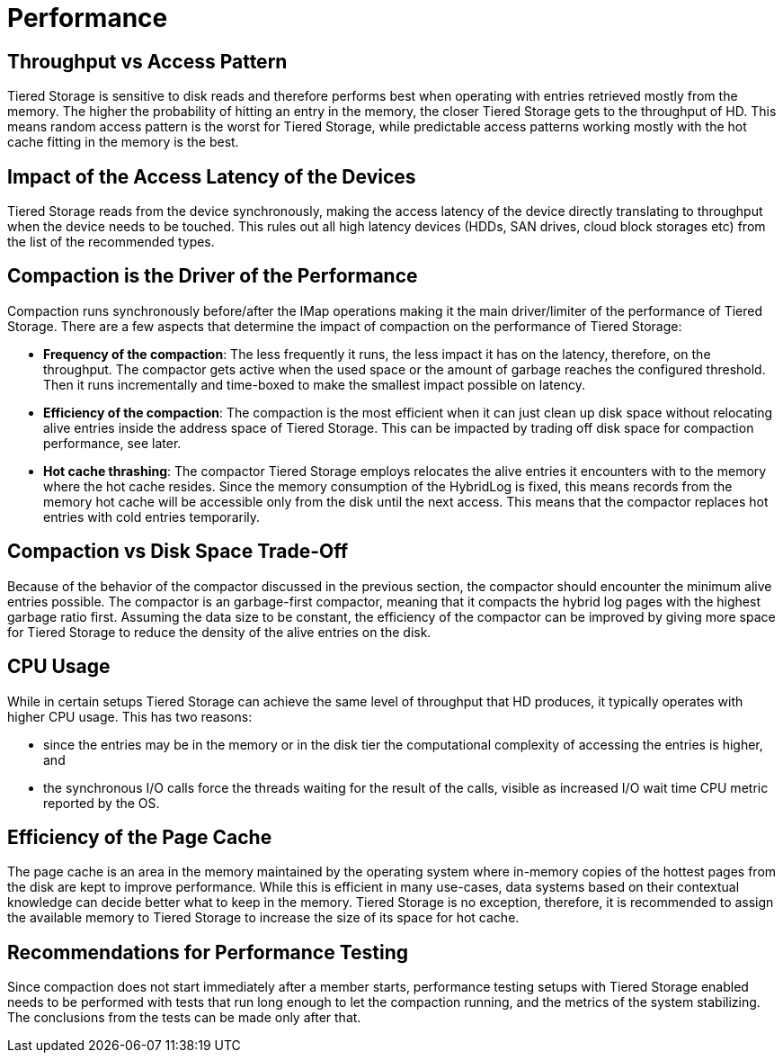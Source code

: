 = Performance

== Throughput vs Access Pattern

Tiered Storage is sensitive to disk reads and therefore performs best when operating with entries retrieved mostly from the memory.
The higher the probability of hitting an entry in the memory, the closer Tiered Storage gets to the throughput of HD.
This means random access pattern is the worst for Tiered Storage, while predictable access patterns working mostly with the hot cache fitting in the memory is the best.

== Impact of the Access Latency of the Devices

Tiered Storage reads from the device synchronously, making the access latency of the device directly translating to throughput when the device needs to be touched.
This rules out all high latency devices (HDDs, SAN drives, cloud block storages etc) from the list of the recommended types.

== Compaction is the Driver of the Performance

Compaction runs synchronously before/after the IMap operations making it the main driver/limiter of the performance of Tiered Storage.
There are a few aspects that determine the impact of compaction on the performance of Tiered Storage:

- *Frequency of the compaction*: The less frequently it runs, the less impact it has on the latency, therefore, on the throughput.
The compactor gets active when the used space or the amount of garbage reaches the configured threshold.
Then it runs incrementally and time-boxed to make the smallest impact possible on latency.

- *Efficiency of the compaction*: The compaction is the most efficient when it can just clean up disk space without relocating alive entries inside the address space of Tiered Storage.
This can be impacted by trading off disk space for compaction performance, see later.

- *Hot cache thrashing*: The compactor Tiered Storage employs relocates the alive entries it encounters with to the memory where the hot cache resides.
Since the memory consumption of the HybridLog is fixed, this means records from the memory hot cache will be accessible only from the disk until the next access.
This means that the compactor replaces hot entries with cold entries temporarily.

== Compaction vs Disk Space Trade-Off

Because of the behavior of the compactor discussed in the previous section, the compactor should encounter the minimum alive entries possible.
The compactor is an garbage-first compactor, meaning that it compacts the hybrid log pages with the highest garbage ratio first.
Assuming the data size to be constant, the efficiency of the compactor can be improved by giving more space for Tiered Storage to reduce the density of the alive entries on the disk.

== CPU Usage

While in certain setups Tiered Storage can achieve the same level of throughput that HD produces, it typically operates with higher CPU usage.
This has two reasons:

- since the entries may be in the memory or in the disk tier the computational complexity of accessing the entries is higher, and
- the synchronous I/O calls force the threads waiting for the result of the calls, visible as increased I/O wait time CPU metric reported by the OS.

== Efficiency of the Page Cache

The page cache is an area in the memory maintained by the operating system where in-memory copies of the hottest pages from the disk are kept to improve performance.
While this is efficient in many use-cases, data systems based on their contextual knowledge can decide better what to keep in the memory.
Tiered Storage is no exception, therefore, it is recommended to assign the available memory to Tiered Storage to increase the size of its space for hot cache.

== Recommendations for Performance Testing

Since compaction does not start immediately after a member starts, performance testing setups with Tiered Storage enabled needs to be performed with tests that run long enough to let the compaction running, and the metrics of the system stabilizing.
The conclusions from the tests can be made only after that.
